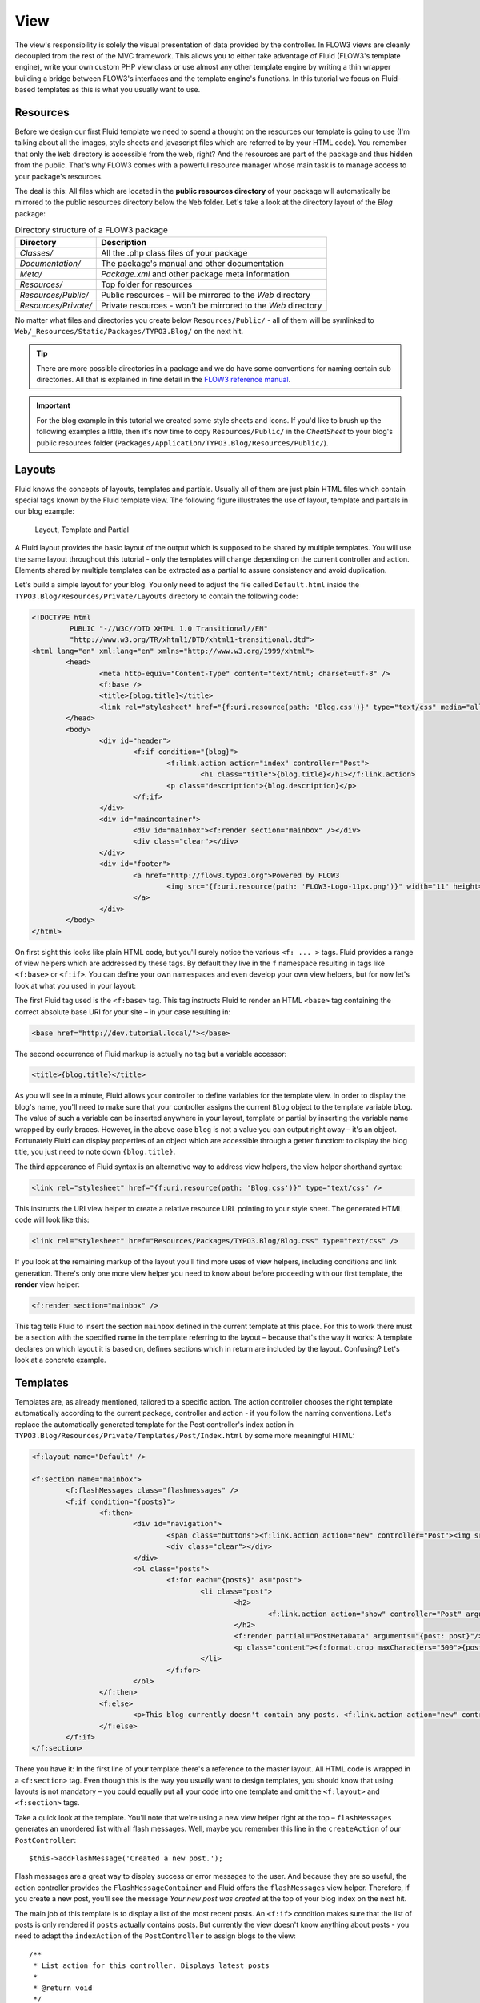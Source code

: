 ====
View
====

.. sectionauthor:: Robert Lemke <robert@typo3.org>

The view's responsibility is solely the visual presentation of data provided by
the controller. In FLOW3 views are cleanly decoupled from the rest of the MVC
framework. This allows you to either take advantage of Fluid (FLOW3's template
engine), write your own custom PHP view class or use almost any other template
engine by writing a thin wrapper building a bridge between FLOW3's interfaces
and the template engine's functions. In this tutorial we focus on Fluid-based
templates as this is what you usually want to use.

Resources
=========

Before we design our first Fluid template we need to spend a thought on the
resources our template is going to use (I'm talking about all the images, style
sheets and javascript files which are referred to by your HTML code).
You remember that only the ``Web`` directory is accessible from the web, right?
And the resources are part of the package and thus hidden from the public.
That's why FLOW3 comes with a powerful resource manager whose main task is to
manage access to your package's resources.

The deal is this: All files which are located in the **public resources directory**
of your package will automatically be mirrored to the public resources
directory below the ``Web`` folder. Let's take a look at the directory layout of
the *Blog* package:

.. table:: Directory structure of a FLOW3 package

	======================	============================================================
	Directory				Description
	======================	============================================================
	*Classes/*				All the .php class files of your package
	*Documentation/*		The package's manual and other documentation
	*Meta/*					*Package.xml* and other package meta information
	*Resources/*			Top folder for resources
	*Resources/Public/*		Public resources - will be mirrored to the *Web* directory
	*Resources/Private/*	Private resources - won't be mirrored to the *Web* directory
	======================	============================================================


No matter what files and directories you create below ``Resources/Public/`` - all
of them will be symlinked to ``Web/_Resources/Static/Packages/TYPO3.Blog/`` on
the next hit.

.. tip::
 	There are more possible directories in a package and we do have some
 	conventions for naming certain sub directories. All that is explained in
 	fine detail in the `FLOW3 reference manual <http://flow3.typo3.org/documentation/>`_.

.. important::
	For the blog example in this tutorial we created some style sheets
	and icons. If you'd like to brush up the following examples a little, then
	it's now time to copy ``Resources/Public/`` in the *CheatSheet* to your
	blog's public resources folder
	(``Packages/Application/TYPO3.Blog/Resources/Public/``).

Layouts
=======

Fluid knows the concepts of layouts, templates and partials. Usually all of
them are just plain HTML files which contain special tags known by the Fluid
template view. The following figure illustrates the use of layout, template and
partials in our blog example:

.. figure:: /Images/GettingStarted/LayoutTemplatePartial.png

	Layout, Template and Partial


A Fluid layout provides the basic layout of the output which is supposed to be
shared by multiple templates. You will use the same layout throughout this
tutorial - only the templates will change depending on the current controller
and action. Elements shared by multiple templates can be extracted as a partial
to assure consistency and avoid duplication.

Let's build a simple layout for your blog. You only need to adjust the file called
``Default.html`` inside the ``TYPO3.Blog/Resources/Private/Layouts`` directory to contain
the following code:

.. code-block:: xml

	<!DOCTYPE html
		 PUBLIC "-//W3C//DTD XHTML 1.0 Transitional//EN"
		 "http://www.w3.org/TR/xhtml1/DTD/xhtml1-transitional.dtd">
	<html lang="en" xml:lang="en" xmlns="http://www.w3.org/1999/xhtml">
		<head>
			<meta http-equiv="Content-Type" content="text/html; charset=utf-8" />
			<f:base />
			<title>{blog.title}</title>
			<link rel="stylesheet" href="{f:uri.resource(path: 'Blog.css')}" type="text/css" media="all" />
		</head>
		<body>
			<div id="header">
				<f:if condition="{blog}">
					<f:link.action action="index" controller="Post">
						<h1 class="title">{blog.title}</h1></f:link.action>
					<p class="description">{blog.description}</p>
				</f:if>
			</div>
			<div id="maincontainer">
				<div id="mainbox"><f:render section="mainbox" /></div>
				<div class="clear"></div>
			</div>
			<div id="footer">
				<a href="http://flow3.typo3.org">Powered by FLOW3
					<img src="{f:uri.resource(path: 'FLOW3-Logo-11px.png')}" width="11" height="11" />
				</a>
			</div>
		</body>
	</html>

On first sight this looks like plain HTML code, but you'll surely notice the
various ``<f: ... >`` tags. Fluid provides a range of view helpers which are
addressed by these tags. By default they live in the ``f`` namespace resulting
in tags like ``<f:base>`` or ``<f:if>``. You can define your own namespaces
and even develop your own view helpers, but for now let's look at what you used
in your layout:

The first Fluid tag used is the ``<f:base>`` tag. This tag instructs Fluid to
render an HTML ``<base>`` tag containing the correct absolute base URI for your
site – in your case resulting in:

.. code-block:: html

	<base href="http://dev.tutorial.local/"></base>

The second occurrence of Fluid markup is actually no tag but a
variable accessor:

.. code-block:: html

	<title>{blog.title}</title>

As you will see in a minute, Fluid allows your controller to define variables
for the template view. In order to display the blog's name, you'll need to make
sure that your controller assigns the current ``Blog`` object to the template
variable ``blog``. The value of such a variable can be inserted anywhere in
your layout, template or partial by inserting the variable name wrapped by
curly braces. However, in the above case ``blog`` is not a value you can output
right away – it's an object. Fortunately Fluid can display properties of an
object which are accessible through a getter function: to display the blog
title, you just need to note down ``{blog.title}``.

The third appearance of Fluid syntax is an alternative way to address view
helpers, the view helper shorthand syntax:

.. code-block:: html

	<link rel="stylesheet" href="{f:uri.resource(path: 'Blog.css')}" type="text/css" />

This instructs the URI view helper to create a relative resource URL pointing
to your style sheet. The generated HTML code will look like this:

.. code-block:: html

	<link rel="stylesheet" href="Resources/Packages/TYPO3.Blog/Blog.css" type="text/css" />

If you look at the remaining markup of the layout you'll find more uses of view
helpers, including conditions and link generation. There's only one more view
helper you need to know about before proceeding with our first template,
the **render** view helper:

.. code-block:: html

	<f:render section="mainbox" />

This tag tells Fluid to insert the section ``mainbox`` defined in the current
template at this place. For this to work there must be a section with the
specified name in the template referring to the layout – because that's the way
it works: A template declares on which layout it is based on, defines sections
which in return are included by the layout. Confusing? Let's look at a
concrete example.

Templates
=========

Templates are, as already mentioned, tailored to a specific action. The action
controller chooses the right template automatically according to the current
package, controller and action - if you follow the naming conventions. Let's
replace the automatically generated template for the Post controller's index
action in ``TYPO3.Blog/Resources/Private/Templates/Post/Index.html`` by some more
meaningful HTML:

.. code-block:: xml

	<f:layout name="Default" />

	<f:section name="mainbox">
		<f:flashMessages class="flashmessages" />
		<f:if condition="{posts}">
			<f:then>
				<div id="navigation">
					<span class="buttons"><f:link.action action="new" controller="Post"><img src="{f:uri.resource(path: 'Icons/FamFamFam/page_add.png')}" title="Create a new post"/></f:link.action></span>
					<div class="clear"></div>
				</div>
				<ol class="posts">
					<f:for each="{posts}" as="post">
						<li class="post">
							<h2>
								<f:link.action action="show" controller="Post" arguments="{post: post}">{post.title}</f:link.action>
							</h2>
							<f:render partial="PostMetaData" arguments="{post: post}"/>
							<p class="content"><f:format.crop maxCharacters="500">{post.content}</f:format.crop> <f:link.action action='show' arguments='{post: post,}'>More</f:link.action></p>
						</li>
					</f:for>
				</ol>
			</f:then>
			<f:else>
				<p>This blog currently doesn't contain any posts. <f:link.action action="new" controller="Post">Create the first post</f:link.action></p>
			</f:else>
		</f:if>
	</f:section>

There you have it: In the first line of your template there's a reference to
the master layout. All HTML code is wrapped in a ``<f:section>`` tag. Even
though this is the way you usually want to design templates, you should know
that using layouts is not mandatory – you could equally put all your code into
one template and omit the ``<f:layout>`` and ``<f:section>`` tags.

Take a quick look at the template. You'll note that we're using a new view
helper right at the top – ``flashMessages`` generates an unordered list with
all flash messages. Well, maybe you remember this line in the ``createAction``
of our ``PostController``::

	$this->addFlashMessage('Created a new post.');

Flash messages are a great way to display success or error messages to
the user. And because they are so useful, the action controller provides the
``FlashMessageContainer`` and Fluid offers the ``flashMessages`` view helper.
Therefore, if you create a new post, you'll see the message *Your new post was
created* at the top of your blog index on the next hit.

The main job of this template is to display a list of the most recent posts.
An ``<f:if>`` condition makes sure that the list of posts is only rendered if
``posts`` actually contains posts. But currently the view doesn't know anything
about posts - you need to adapt the ``indexAction`` of the ``PostController``
to assign blogs to the view::

	/**
	 * List action for this controller. Displays latest posts
	 *
	 * @return void
	 */
	public function indexAction() {
		$blog = $this->blogRepository->findActive();
		$this->view->assign('blog', $blog);
		$this->view->assign('posts', $blog->getPosts());
	}

To fully understand the above code you need to know two facts:

-	``$this->view`` is automatically set by the action controller and
	points to a Fluid template view.
-	if an action method returns ``NULL``, the controller will automatically
	call ``$this->view->render()`` after executing the action.

After creating the folder ``Resources/Private/Partials/`` add the following to a file named
``PostMetaData.html``:

.. code-block:: xml

	<p class="metadata">
		Published on <f:format.date format='d.m.Y'>{post.date}</f:format.date> by {post.author}
		<f:link.action action="show" controller="Post" arguments="{post: post}" section="comments"><img src="../../Public/Icons/FamFamFam/comments.png" title="Comments"/>
			<f:if condition="{post.numberOfComments} > 0">
				<f:then>
					<f:if condition="{post.numberOfComments} == 1">
						<f:then>{post.numberOfComments} comment</f:then>
						<f:else>{post.numberOfComments} comments</f:else>
					</f:if>
				</f:then>
				<f:else>No comments</f:else>
			</f:if>
		</f:link.action>
		<br />
		<f:if condition="{post.category}">Filed under: <f:link.action action="index" controller="Post" arguments="{category: post.category.name}" format="html">{post.category}</f:link.action></f:if>
		<f:if condition="{post.tags}">
			| Tags: <f:for each="{post.tags}" as="tag"><f:link.action action="index" controller="Post" arguments="{tag: tag.name}" >{tag.name}</f:link.action> </f:for>
		</f:if>
	</p>

Now you should now see the list of recent posts by accessing
http://dev.tutorial.local/typo3.blog/post:

.. image:: /Images/GettingStarted/PostIndex.png

Creating a new post won't work yet because, you even though there exists a ``newAction`` already, the template for it doesn't contain a ``mainbox`` section yet:

.. image:: /Images/GettingStarted/NoNewActionMainbox.png

Forms
=====

Create a New Post
-----------------

Time to create a form which allows you to enter details for a new post.
The first component you need is the ``newAction`` whose sole purpose is
displaying the form::

	/**
	 * Shows a form for creating a new post object
	 *
	 * @return void
	 */
	public function newAction() {
		$blog = $this->blogRepository->findActive();
		$this->view->assign('blog', $blog);
	}

No code? Almost no code. What will happen is this: the action controller selects the
``New.html`` template and assigns it to ``$this->view`` which will automatically
be rendered after ``newAction`` has been called. That's enough for displaying
the form. The only thing we need to assign here is the ``blog``, otherwise the title
and description in our header (defined in ``Master.html``) would be empty.

The second component is the actual form. Adjust the template  ``New.html`` in
the ``Resources/Public/Templates/Post/`` folder:

.. code-block:: xml

	<f:layout name="Default" />

	<f:section name="mainbox">
		<h2 class="flow3-firstHeader">Create a new post</h2>
		<f:flashMessages class="flashmessages"/>
		<f:form method="post" action="create" object="{newPost}" name="newPost" enctype="multipart/form-data">
			<f:form.hidden name="blog" value="{blog}" />
			<label for="author">Author</label><br />
			<f:form.textbox property="author" id="author" /><br />
			<label for="title">Title</label><br />
			<f:form.textbox property="title" id="title" /><br />
			<label for="linkTitle">Link Title (optional)</label><br />
			<f:form.textbox property="linkTitle" id="linkTitle" /><br />
			<label for="content">Content</label><br />
			<f:form.textarea property="content" rows="5" cols="40" id="content" /><br />
			<f:form.submit value="Submit post"/>
		</f:form>
	</f:section>

Here is how it works: The ``<f:form>`` view helper renders a form tag. Its
attributes are similar to the action link view helper you might have seen in
previous examples: ``action`` specifies the action to be called on submission
of the form, ``controller`` would specify the controller and ``package`` the
package respectively. If ``controller`` or ``package`` are not set, the URI
builder will assume the current controller or package respectively.
``name`` finally declares the name of the form and at the same time specifies
**the name of the action method argument** which will receive the form values.

It is important to know that the whole form is (usually) bound to one object
and that the values of the form's elements become property values of
this object. In this example the form contains (property) values for a
post object. The form's elements are named after the class properties of the
``Post`` domain model: ``blog``, ``author``, ``title``, ``content`` and
``relatedPosts``. Let's look at the ``createAction`` again::

	/**
	 * Creates a new post
	 *
	 * @param \TYPO3\Blog\Domain\Model\Post $post
	 * @return void
	 */
	public function createAction(\TYPO3\Blog\Domain\Model\Post $newPost) {
		$blog = $this->blogRepository->findActive();
		$blog->addPost($newPost);
		$this->postRepository->add($newPost);
		$this->flashMessageContainer->add('Created a new post.');
		$this->redirect('index');
	}

It's important that the ``createAction`` uses the type hint
``\TYPO3\Blog\Domain\Model\Post`` and comes with a proper ``@param`` annotation
because this is how FLOW3 determines the type to which the submitted form
values must be converted. Because this action requires a ``Post`` it gets a
post (object) - as long as the property names of the object and the form match.

Time to test your new ``newAction`` and its template – click on the little plus
sign above the first post lets the ``newAction`` render this form:

.. image:: /Images/GettingStarted/CreateNewPost.png

Enter some data and click the submit button:

.. image:: /Images/GettingStarted/CreatedNewPost.png

You should now find your new post in the list of posts.

Edit a Post
-----------

While you're dealing with forms you should also create form for editing an
existing post. The ``editAction`` will display this form.

This is pretty straight forward: we add a link to each post in the *Index.html*
template which passes an argument ``$post`` to the edit action and the action
on its part assigns the blog to the template.

First you need to add the "edit" link to the post index template:

.. code-block:: html

	...
			<h2>
				<f:link.action action="show" controller="Post" arguments="{post: post}">{post.title}</f:link.action>
				<f:link.action action="edit" arguments="{post: post}" controller="Post">
					<img src="{f:uri.resource(path: 'Icons/FamFamFam/page_edit.png')}" title="Edit this post"/>
				</f:link.action>
			</h2>
	...

The modified template will now render a little pencil next to each post:

.. image:: /Images/GettingStarted/PostEditLink.png

Adjust the template ``Templates/Post/Edit.html`` and insert the following
HTML code:

.. code-block:: xml

	<f:layout name="Default" />

	<f:section name="mainbox">
		<h2 class="flow3-firstHeader">Edit post "{post.title}"</h2>
		<f:form method="post" action="update" object="{post}" name="post" enctype="multipart/form-data">
			<label for="author">Author</label><br />
			<f:form.textbox property="author" id="author" /><br />
			<label for="title">Title</label><br />
			<f:form.textbox property="title" id="title" /><br />
			<label for="linkTitle">Link Title (optional)</label><br />
			<f:form.textbox property="linkTitle" id="linkTitle" /><br />
			<label for="content">Content</label><br />
			<f:form.textarea property="content" rows="5" cols="40" id="content" /><br />
			<f:form.submit value="Update"/>
		</f:form>
	</f:section>

Most of this should already look familiar. However, there is a tiny difference
to the ``new`` form you created earlier: in this edit form you added
``object="{blog}"`` to the ``<f:form>`` tag. This attribute binds the variable
``{blog}`` to the form and it simplifies the further definition of the
form's elements. Each element – in our case the text box and the text
area – comes with a ``property`` attribute declaring the name of the property
which is supposed to be displayed and edited by the respective element.

Because you specified ``property="title"`` for the text box, Fluid will fetch
the value of the blog's ``title`` property and display it as the default value
for the rendered text box. The resulting ``input`` tag will also contain the
name ``"title"`` due to the ``property`` attribute you defined. The ``id``
attribute only serves as a target for the ``label`` tag and is not required
by Fluid.

What's missing now is a small adjustment to the PHP code displaying the edit form::

	/**
	 * Shows a form for editing an existing post object
	 *
	 * @param \TYPO3\Blog\Domain\Model\Post $post The post to edit
	 * @return void
	 */
	public function editAction(\TYPO3\Blog\Domain\Model\Post $post) {
		$blog = $this->blogRepository->findActive();
		$this->view->assign('blog', $blog);
		$this->view->assign('post', $post);
	}

Enough theory, let's try out the edit form in practice. A click on the edit
link of your list of posts should result in a screen similar to this:

.. image:: /Images/GettingStarted/EditPost.png

When you submit the form you call the ``updateAction``::

	/**
	 * Updates the given post object
	 *
	 * @param \TYPO3\Blog\Domain\Model\Post $post The post to update
	 */
	public function updateAction(\TYPO3\Blog\Domain\Model\Post $post) {
		$this->postRepository->update($post);
		$this->addFlashMessage('Updated the post.');
		$this->redirect('index');
	}

Quite easy as well, isn't it? The ``updateAction`` expects the edited post as
its argument and passes it to the repository's ``update`` method (note that we
used the ``PostRepository``!). Before we disclose the secret how this magic
actually works behind the scenes try out if updating the post really works:

.. image:: /Images/GettingStarted/UpdatedPost.png

A Closer Look on Updates
------------------------

Although updating objects is very simple on the user's side (that's where
you live), it is a bit complex on behalf of the framework. You may skip this
section if you like - but if you dare to take a quick look behind the scenes to
get a better understanding of the mechanism  behind the ``updateAction``
read on ...

The ``updateAction`` expects one argument, namely the **edited post**. "Edited
post" means that this is a ``Post`` object which already contains the values
submitted by the edit form.

These modifications will **not be persisted** automatically. To persist the
changes to the post object, call the PostRepository's ``update`` method. It schedules
an object for the dirty check at the end of the request.

If all these details didn't scare you, you might now ask yourself how FLOW3
could know that the ``updateAction`` expects a modified object and not the original?
Great question. And the answer is – literally – hidden in the form generated
by Fluid's form view helper:

HTML Code::

	<form method="post" name="post" action="post/update">
	   <input type="hidden" name="post[__identity]"
			value="2d064493-ce45-4bc9-9d0c-38e40f2c4afe" />
	   ...
	</form>

Fluid automatically renders a hidden field containing information about the
technical identity of the form's object, if the object is an original, previously
retrieved from a repository.

On receiving a request, the MVC framework checks if a special identity field
(such as the above hidden field) is present and if further properties have been
submitted. This results in three different cases:

.. table:: Create, Show, Update detection

	+-------------------+---------------+---------------------------------------+
	| Situation         | Case          | Consequence                           |
	+===================+===============+=======================================+
	| identity missing, | New /         | Create a completely new object and    |
	| properties present| Create        | set the given properties              |
	+-------------------+---------------+---------------------------------------+
	| identity present, | Show /        | Retrieve original object with         |
	| properties missing| Delete / ...  | given identifier                      |
	+-------------------+---------------+---------------------------------------+
	| identity present, | Edit /        | Retrieve original object, and set the |
	| properties present| Update        | given properties                      |
	+-------------------+---------------+---------------------------------------+

Because the edit form contained both identity and properties, FLOW3 prepared an
instance with the given properties for our ``updateAction``.